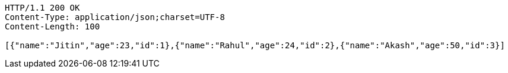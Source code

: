 [source,http,options="nowrap"]
----
HTTP/1.1 200 OK
Content-Type: application/json;charset=UTF-8
Content-Length: 100

[{"name":"Jitin","age":23,"id":1},{"name":"Rahul","age":24,"id":2},{"name":"Akash","age":50,"id":3}]
----